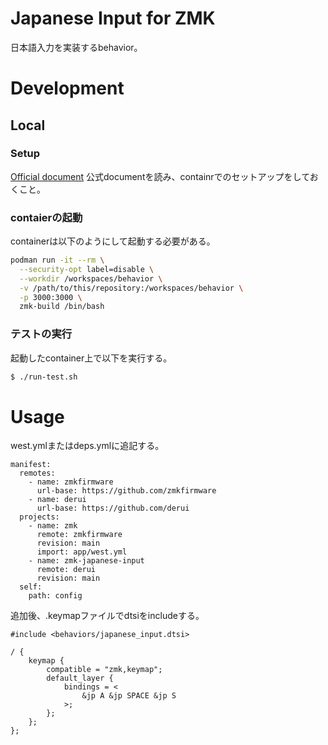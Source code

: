 * Japanese Input for ZMK
日本語入力を実装するbehavior。

* Development

** Local

*** Setup
[[https://zmk.dev/docs/development/local-toolchain/setup/container][Official document]]
公式documentを読み、containrでのセットアップをしておくこと。

*** contaierの起動
containerは以下のようにして起動する必要がある。

#+begin_src sh
  podman run -it --rm \
    --security-opt label=disable \
    --workdir /workspaces/behavior \
    -v /path/to/this/repository:/workspaces/behavior \
    -p 3000:3000 \
    zmk-build /bin/bash
#+end_src

*** テストの実行
起動したcontainer上で以下を実行する。

#+begin_src sh
  $ ./run-test.sh
#+end_src

* Usage
west.ymlまたはdeps.ymlに追記する。

#+begin_src yaml-ts
  manifest:
    remotes:
      - name: zmkfirmware
        url-base: https://github.com/zmkfirmware
      - name: derui
        url-base: https://github.com/derui
    projects:
      - name: zmk
        remote: zmkfirmware
        revision: main
        import: app/west.yml
      - name: zmk-japanese-input
        remote: derui
        revision: main
    self:
      path: config
#+end_src

追加後、.keymapファイルでdtsiをincludeする。

#+begin_example
  #include <behaviors/japanese_input.dtsi>

  / {
      keymap {
          compatible = "zmk,keymap";
          default_layer {
              bindings = <
                  &jp A &jp SPACE &jp S
              >;
          };
      };
  };

#+end_example

